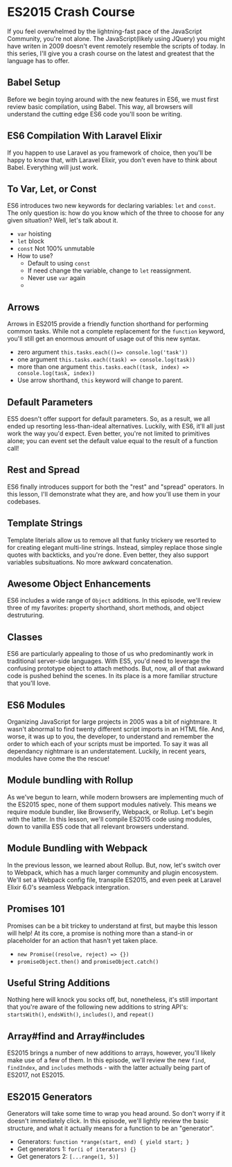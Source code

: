* ES2015 Crash Course
  If you feel overwhelmed by the lightning-fast pace of the JavaScript Community, you're not alone. The JavaScript(likely using JQuery) you might have writen in 2009 doesn't event remotely resemble the scripts of today. In this series, I'll give you a crash course on the latest and greatest that the language has to offer.

** Babel Setup
   Before we begin toying around with the new features in ES6, we must first review basic compilation, using Babel. This way, all browsers will understand the cutting edge ES6 code you'll soon be writing.

** ES6 Compilation With Laravel Elixir
   If you happen to use Laravel as you framework of choice, then you'll be happy to know that, with Laravel Elixir, you don't even have to think about Babel. Everything will just work.

** To Var, Let, or Const
   ES6 introduces two new keywords for declaring variables: =let= and =const=. The only question is: how do you know which of the three to choose for any given situation? Well, let's talk about it.
   - =var= hoisting
   - =let= block
   - =const= Not 100% unmutable
   - How to use?
     - Default to using =const=
     - If need change the variable, change to =let= reassignment.
     - Never use =var= again
     -
** Arrows
   Arrows in ES2015 provide a friendly function shorthand for performing common tasks. While not a complete replacement for the =function= keyword, you'll still get an enormous amount of usage out of this new syntax.
   - zero argument =this.tasks.each(()=> console.log('task'))=
   - one argument =this.tasks.each((task) => console.log(task))=
   - more than one argument =this.tasks.each((task, index) => console.log(task, index))=
   - Use arrow shorthand, =this= keyword will change to parent.

** Default Parameters
   ES5 doesn't offer support for default parameters. So, as a result, we all ended up resorting less-than-ideal alternatives. Luckily, with ES6, it'll all just work the way you'd expect. Even better, you're not limited to primitives alone; you can event set the default value equal to the result of a function call!

** Rest and Spread
   ES6 finally introduces support for both the "rest" and "spread" operators. In this lesson, I'll demonstrate what they are, and how you'll use them in your codebases.

** Template Strings
   Template literials allow us to remove all that funky trickery we resorted to for creating elegant multi-line strings. Instead, simpley replace those single quotes with backticks, and you're done. Even better, they also support variables subsituations. No more awkward concatenation.

** Awesome Object Enhancements
   ES6 includes a wide range of =Object= additions. In this episode, we'll review three of my favorites: property shorthand, short methods, and object destruturing.

** Classes
   ES6 are particularly appealing to those of us who predominantly work in traditional server-side languages. With ES5, you'd need to leverage the confusing prototype object to attach methods. But, now, all of that awkward code is pushed behind the scenes. In its place is a more familiar structure that you'll love.

** ES6 Modules
   Organizing JavaScript for large projects in 2005 was a bit of nightmare. It wasn't abnormal to find twenty different script imports in an HTML file. And, worse, it was up to you, the developer, to understand and remember the order to which each of your scripts must be imported. To say it was all dependancy nightmare is an understatement. Luckily, in recent years, modules have come the the rescue!

** Module bundling with Rollup
   As we've begun to learn, while modern browsers are implementing much of the ES2015 spec, none of them support modules natively. This means we require module bundler, like Browserify, Webpack, or Rollup. Let's begin with the latter. In this lesson, we'll compile ES2015 code using modules, down to vanilla ES5 code that all relevant browsers understand.

** Module Bundling with Webpack
   In the previous lesson, we learned about Rollup. But, now, let's switch over to Webpack, which has a much larger community and plugin encosystem. We'll set a Webpack config file, transpile ES2015, and even peek at Laravel Elixir 6.0's seamless Webpack intergration.

** Promises 101
   Promises can be a bit trickey to understand at first, but maybe this lesson will help! At its core, a promise is nothing more than a stand-in or placeholder for an action that hasn't yet taken place.
   - =new Promise((resolve, reject) => {})=
   - =promiseObject.then()= and =promiseObject.catch()=

** Useful String Additions
   Nothing here will knock you socks off, but, nonetheless, it's still important that you're aware of the following new additions to string API's: =startsWith()=, =endsWith()=, =includes()=, and =repeat()=

** Array#find and Array#includes
   ES2015 brings a number of new additions to arrays, however, you'll likely make use of a few of them. In this episode, we'll review the new =find=, =findIndex=, and =includes= methods - with the latter actually being part of ES2017, not ES2015.

** ES2015 Generators
   Generators will take some time to wrap you head around. So don't worry if it doesn't immediately click. In this episode, we'll lightly review the basic structure, and what it actually means for a function to be an "generator".
   - Generators: =function *range(start, end) { yield start; }=
   - Get generators 1: =for(i of iterators) {}=
   - Get generators 2: =[...range(1, 5)]=
